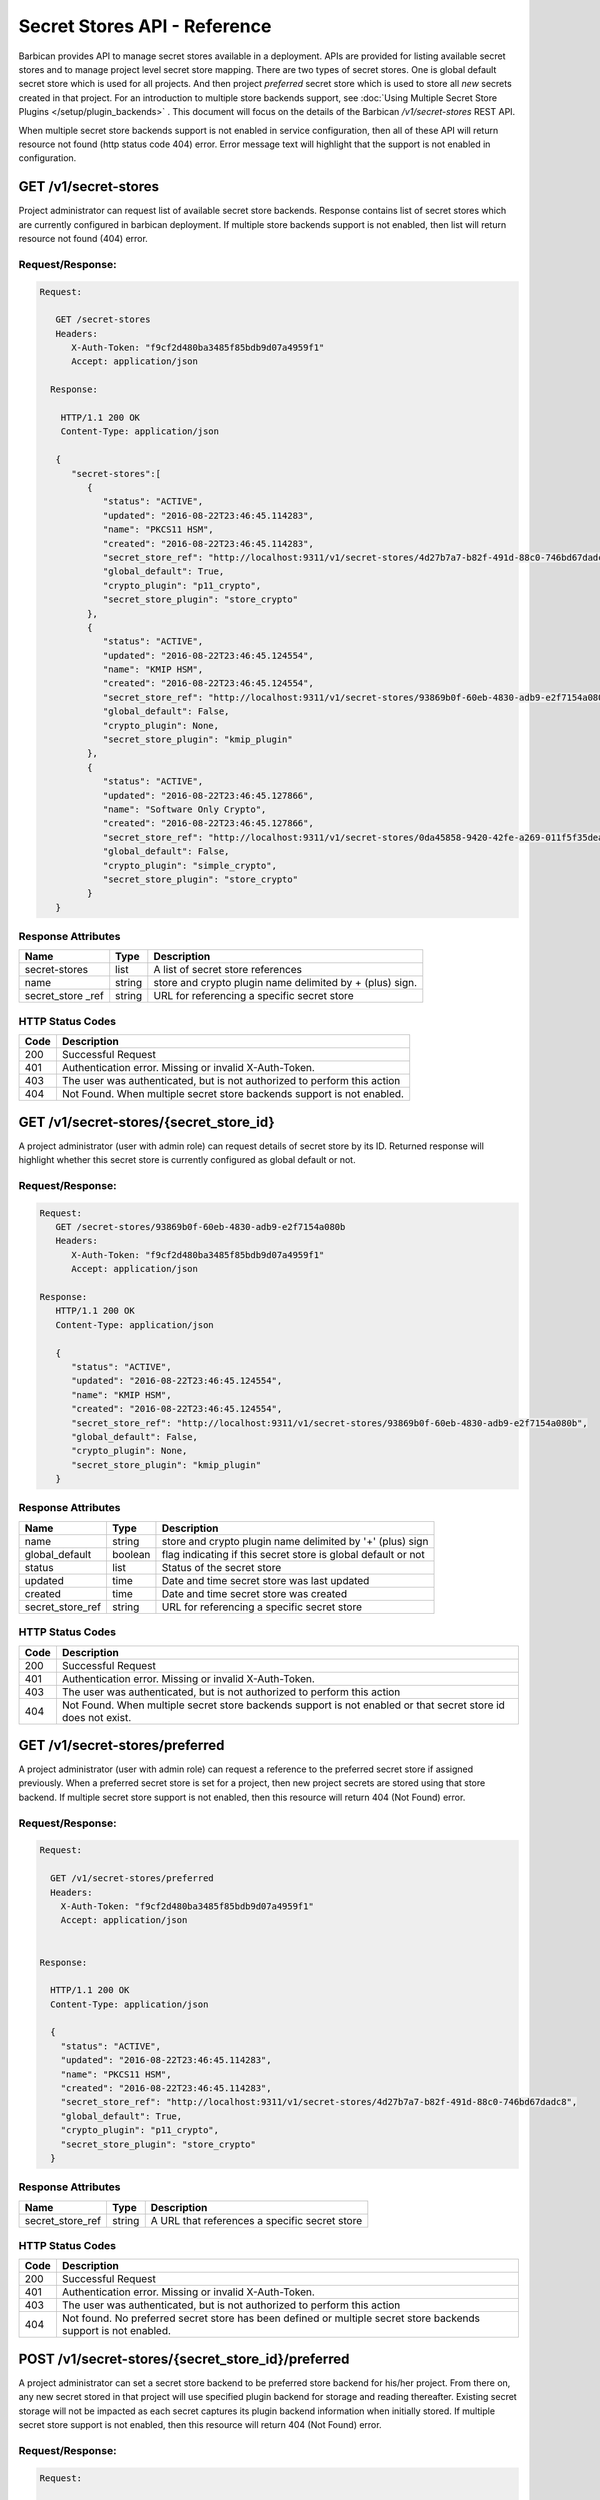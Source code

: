*****************************
Secret Stores API - Reference
*****************************

Barbican provides API to manage secret stores available in a deployment. APIs
are provided for listing available secret stores and to manage project level
secret store mapping. There are two types of secret stores. One is global
default secret store which is used for all projects. And then project
`preferred` secret store which is used to store all *new* secrets created in
that project. For an introduction to multiple store backends support, see
:doc:`Using Multiple Secret Store Plugins </setup/plugin_backends>` . This
document will focus on the details of the Barbican `/v1/secret-stores` REST API.

When multiple secret store backends support is not enabled in service
configuration, then all of these API will return resource not found (http
status code 404) error. Error message text will highlight that the support is
not enabled in configuration.

GET /v1/secret-stores
#####################
Project administrator can request list of available secret store backends.
Response contains list of secret stores which are currently configured in
barbican deployment. If multiple store backends support is not enabled, then
list will return resource not found (404) error.

.. _get_secret_stores_request_response:

Request/Response:
*****************

.. code-block:: javascript

      Request:

         GET /secret-stores
         Headers:
            X-Auth-Token: "f9cf2d480ba3485f85bdb9d07a4959f1"
            Accept: application/json

        Response:

          HTTP/1.1 200 OK
          Content-Type: application/json

         {
            "secret-stores":[
               {
                  "status": "ACTIVE",
                  "updated": "2016-08-22T23:46:45.114283",
                  "name": "PKCS11 HSM",
                  "created": "2016-08-22T23:46:45.114283",
                  "secret_store_ref": "http://localhost:9311/v1/secret-stores/4d27b7a7-b82f-491d-88c0-746bd67dadc8",
                  "global_default": True,
                  "crypto_plugin": "p11_crypto",
                  "secret_store_plugin": "store_crypto"
               },
               {
                  "status": "ACTIVE",
                  "updated": "2016-08-22T23:46:45.124554",
                  "name": "KMIP HSM",
                  "created": "2016-08-22T23:46:45.124554",
                  "secret_store_ref": "http://localhost:9311/v1/secret-stores/93869b0f-60eb-4830-adb9-e2f7154a080b",
                  "global_default": False,
                  "crypto_plugin": None,
                  "secret_store_plugin": "kmip_plugin"
               },
               {
                  "status": "ACTIVE",
                  "updated": "2016-08-22T23:46:45.127866",
                  "name": "Software Only Crypto",
                  "created": "2016-08-22T23:46:45.127866",
                  "secret_store_ref": "http://localhost:9311/v1/secret-stores/0da45858-9420-42fe-a269-011f5f35deaa",
                  "global_default": False,
                  "crypto_plugin": "simple_crypto",
                  "secret_store_plugin": "store_crypto"
               }
         }


.. _get_secret_stores_response_attributes:

Response Attributes
*******************

+---------------+--------+---------------------------------------------+
| Name          | Type   | Description                                 |
+===============+========+=============================================+
| secret-stores | list   | A list of secret store references           |
+---------------+--------+---------------------------------------------+
| name          | string | store and crypto plugin name delimited by + |
|               |        | (plus) sign.                                |
+---------------+--------+---------------------------------------------+
| secret_store  | string | URL for referencing a specific secret store |
| _ref          |        |                                             |
+---------------+--------+---------------------------------------------+

.. _get_secret_stores_status_codes:

HTTP Status Codes
*****************

+------+--------------------------------------------------------------------------+
| Code | Description                                                              |
+======+==========================================================================+
| 200  | Successful Request                                                       |
+------+--------------------------------------------------------------------------+
| 401  | Authentication error.  Missing or invalid X-Auth-Token.                  |
+------+--------------------------------------------------------------------------+
| 403  | The user was authenticated, but is not authorized to perform this action |
+------+--------------------------------------------------------------------------+
| 404  | Not Found. When multiple secret store backends support is not enabled.   |
+------+--------------------------------------------------------------------------+


GET /v1/secret-stores/{secret_store_id}
#######################################

A project administrator (user with admin role) can request details of secret
store by its ID. Returned response will highlight whether this secret store is
currently configured as global default or not.

.. _get_secret_stores_id_request_response:

Request/Response:
*****************

.. code-block:: javascript

      Request:
         GET /secret-stores/93869b0f-60eb-4830-adb9-e2f7154a080b
         Headers:
            X-Auth-Token: "f9cf2d480ba3485f85bdb9d07a4959f1"
            Accept: application/json

      Response:
         HTTP/1.1 200 OK
         Content-Type: application/json

         {
            "status": "ACTIVE",
            "updated": "2016-08-22T23:46:45.124554",
            "name": "KMIP HSM",
            "created": "2016-08-22T23:46:45.124554",
            "secret_store_ref": "http://localhost:9311/v1/secret-stores/93869b0f-60eb-4830-adb9-e2f7154a080b",
            "global_default": False,
            "crypto_plugin": None,
            "secret_store_plugin": "kmip_plugin"
         }


.. _get_secret_stores_id_response_attributes:

Response Attributes
*******************

+------------------+---------+---------------------------------------------------------------+
| Name             | Type    | Description                                                   |
+==================+=========+===============================================================+
| name             | string  | store and crypto plugin name delimited by '+' (plus) sign     |
+------------------+---------+---------------------------------------------------------------+
| global_default   | boolean | flag indicating if this secret store is global default or not |
+------------------+---------+---------------------------------------------------------------+
| status           | list    | Status of the secret store                                    |
+------------------+---------+---------------------------------------------------------------+
| updated          | time    | Date and time secret store was last updated                   |
+------------------+---------+---------------------------------------------------------------+
| created          | time    | Date and time secret store was created                        |
+------------------+---------+---------------------------------------------------------------+
| secret_store_ref | string  | URL for referencing a specific secret store                   |
+------------------+---------+---------------------------------------------------------------+


.. _get_secret_stores_id_status_codes:

HTTP Status Codes
*****************

+------+--------------------------------------------------------------------------+
| Code | Description                                                              |
+======+==========================================================================+
| 200  | Successful Request                                                       |
+------+--------------------------------------------------------------------------+
| 401  | Authentication error.  Missing or invalid X-Auth-Token.                  |
+------+--------------------------------------------------------------------------+
| 403  | The user was authenticated, but is not authorized to perform this action |
+------+--------------------------------------------------------------------------+
| 404  | Not Found. When multiple secret store backends support is not enabled or |
|      | that secret store id does not exist.                                     |
+------+--------------------------------------------------------------------------+

GET /v1/secret-stores/preferred
###############################

A project administrator (user with admin role) can request a reference to the
preferred secret store if assigned previously. When a preferred secret store is
set for a project, then new project secrets are stored using that store
backend. If multiple secret store support is not enabled, then this resource
will return 404 (Not Found) error.

.. _get_secret_stores_preferred_request_response:

Request/Response:
*****************

.. code-block:: javascript

        Request:

          GET /v1/secret-stores/preferred
          Headers:
            X-Auth-Token: "f9cf2d480ba3485f85bdb9d07a4959f1"
            Accept: application/json


        Response:

          HTTP/1.1 200 OK
          Content-Type: application/json

          {
            "status": "ACTIVE",
            "updated": "2016-08-22T23:46:45.114283",
            "name": "PKCS11 HSM",
            "created": "2016-08-22T23:46:45.114283",
            "secret_store_ref": "http://localhost:9311/v1/secret-stores/4d27b7a7-b82f-491d-88c0-746bd67dadc8",
            "global_default": True,
            "crypto_plugin": "p11_crypto",
            "secret_store_plugin": "store_crypto"
          }


.. _get_secret_stores_preferred_response_attributes:

Response Attributes
*******************

+------------------+--------+-----------------------------------------------+
| Name             | Type   | Description                                   |
+==================+========+===============================================+
| secret_store_ref | string | A URL that references a specific secret store |
+------------------+--------+-----------------------------------------------+

.. _get_secret_stores_preferred_status_codes:

HTTP Status Codes
*****************

+------+--------------------------------------------------------------------------+
| Code | Description                                                              |
+======+==========================================================================+
| 200  | Successful Request                                                       |
+------+--------------------------------------------------------------------------+
| 401  | Authentication error.  Missing or invalid X-Auth-Token.                  |
+------+--------------------------------------------------------------------------+
| 403  | The user was authenticated, but is not authorized to perform this action |
+------+--------------------------------------------------------------------------+
| 404  | Not found. No preferred secret store has been defined or multiple secret |
|      | store backends support is not enabled.                                   |
+------+--------------------------------------------------------------------------+

POST /v1/secret-stores/{secret_store_id}/preferred
##################################################

A project administrator can set a secret store backend to be preferred store
backend for his/her project. From there on, any new secret stored in that
project will use specified plugin backend for storage and reading thereafter.
Existing secret storage will not be impacted as each secret captures its plugin
backend information when initially stored. If multiple secret store support is
not enabled, then this resource will return 404 (Not Found) error.

.. _post_secret_stores_id_preferred_request_response:

Request/Response:
*****************

.. code-block:: javascript

        Request:

          POST /v1/secret-stores/7776adb8-e865-413c-8ccc-4f09c3fe0213/preferred
          Headers:
            X-Auth-Token: "f9cf2d480ba3485f85bdb9d07a4959f1"

        Response:

          HTTP/1.1 204 No Content


.. _post_secret_stores_id_preferred_status_codes:

HTTP Status Codes
*****************

+------+--------------------------------------------------------------------------+
| Code | Description                                                              |
+======+==========================================================================+
| 204  | Successful Request                                                       |
+------+--------------------------------------------------------------------------+
| 401  | Authentication error.  Missing or invalid X-Auth-Token.                  |
+------+--------------------------------------------------------------------------+
| 403  | The user was authenticated, but is not authorized to perform this action |
+------+--------------------------------------------------------------------------+
| 404  | The requested entity was not found or multiple secret store backends     |
|      | support is not enabled.                                                  |
+------+--------------------------------------------------------------------------+


DELETE /v1/secret-stores/{secret_store_id}/preferred
####################################################

A project administrator can remove preferred secret store backend setting. If
multiple secret store support is not enabled, then this resource will return
404 (Not Found) error.

.. _delete_secret_stores_id_preferred_request_response:

Request/Response:
*****************

.. code-block:: javascript

        Request:

          DELETE /v1/secret-stores/7776adb8-e865-413c-8ccc-4f09c3fe0213/preferred
          Headers:
            X-Auth-Token: "f9cf2d480ba3485f85bdb9d07a4959f1"

        Response:

          HTTP/1.1 204 No Content

.. _delete_secret_stores_id_preferred_status_codes:

HTTP Status Codes
*****************

+------+--------------------------------------------------------------------------+
| Code | Description                                                              |
+======+==========================================================================+
| 204  | Successful Request                                                       |
+------+--------------------------------------------------------------------------+
| 401  | Authentication error.  Missing or invalid X-Auth-Token.                  |
+------+--------------------------------------------------------------------------+
| 403  | The user was authenticated, but is not authorized to perform this action |
+------+--------------------------------------------------------------------------+
| 404  | The requested entity was not found or multiple secret store backends     |
|      | support is not enabled.                                                  |
+------+--------------------------------------------------------------------------+


GET /v1/secret-stores/global-default
####################################

A project or service administrator can can request a reference to the secret
store that is used as default secret store backend for the deployment.

.. _get_secret_stores_global_default_request_response:

Request/Response:
*****************

.. code-block:: javascript

        Request:

          GET /v1/secret-stores/global-default
          Headers:
            X-Auth-Token: "f9cf2d480ba3485f85bdb9d07a4959f1"
            Accept: application/json


        Response:

          HTTP/1.1 200 OK
          Content-Type: application/json

         {
            "status": "ACTIVE",
            "updated": "2016-08-22T23:46:45.114283",
            "name": "PKCS11 HSM",
            "created": "2016-08-22T23:46:45.114283",
            "secret_store_ref": "http://localhost:9311/v1/secret-stores/4d27b7a7-b82f-491d-88c0-746bd67dadc8",
            "global_default": True,
            "crypto_plugin": "p11_crypto",
            "secret_store_plugin": "store_crypto"
         }


.. _get_secret_stores_global_default_response_attributes:

Response Attributes
*******************

+------------------+--------+-----------------------------------------------+
| Name             | Type   | Description                                   |
+==================+========+===============================================+
| secret_store_ref | string | A URL that references a specific secret store |
+------------------+--------+-----------------------------------------------+

.. _get_secret_stores_global_default_status_codes:

HTTP Status Codes
*****************

+------+--------------------------------------------------------------------------+
| Code | Description                                                              |
+======+==========================================================================+
| 200  | Successful Request                                                       |
+------+--------------------------------------------------------------------------+
| 401  | Authentication error.  Missing or invalid X-Auth-Token.                  |
+------+--------------------------------------------------------------------------+
| 403  | The user was authenticated, but is not authorized to perform this action |
+------+--------------------------------------------------------------------------+
| 404  | Not Found. When multiple secret store backends support is not enabled.   |
+------+--------------------------------------------------------------------------+

